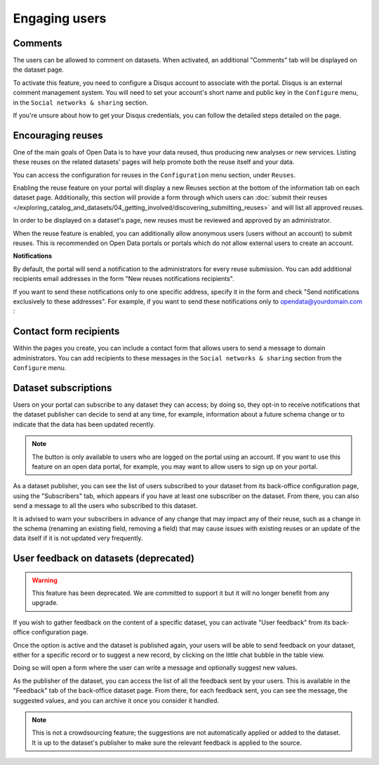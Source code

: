 Engaging users
==============


Comments
--------

The users can be allowed to comment on datasets. When activated, an additional
"Comments" tab will be displayed on the dataset page.

To activate this feature, you need to configure a Disqus account to associate
with the portal. Disqus is an external comment management system. You will need
to set your account's short name and public key in the ``Configure`` menu, in
the ``Social networks & sharing`` section.

.. image:: images/configuration_disqus.png

If you're unsure about how to get your Disqus credentials, you can follow the
detailed steps detailed on the page.


Encouraging reuses
------------------

One of the main goals of Open Data is to have your data reused, thus producing
new analyses or new services. Listing these reuses on the related datasets'
pages will help promote both the reuse itself and your data.

You can access the configuration for reuses in the ``Configuration`` menu
section, under ``Reuses``.

.. image:: images/configuration_enable-reuses.png

Enabling the reuse feature on your portal will display a new Reuses section at
the bottom of the information tab on each dataset page. Additionally, this section will provide a form through which users can :doc:`submit their reuses </exploring_catalog_and_datasets/04_getting_involved/discovering_submitting_reuses>` and will list all approved reuses.

In order to be displayed on a dataset's page, new reuses must be reviewed and
approved by an administrator.

.. image:: images/reuses_list.png

When the reuse feature is enabled, you can additionally allow anonymous users
(users without an account) to submit reuses. This is recommended on Open Data
portals or portals which do not allow external users to create an account.

.. image:: images/reuses_anonymous.png

**Notifications**

By default, the portal will send a notification to the administrators for every reuse submission.
You can add additional recipients email addresses in the form "New reuses notifications recipients".

.. image:: images/reuses_notification.png

If you want to send these notifications only to one specific address, specify
it in the form and check "Send notifications exclusively to these addresses".
For example, if you want to send these notifications only to opendata@yourdomain.com :

.. image:: images/reuses_notification-exclusive.png


Contact form recipients
-----------------------

Within the pages you create, you can include a contact form that allows users to
send a message to domain administrators. You can add recipients to these
messages in the ``Social networks & sharing`` section from the ``Configure`` menu.

.. image:: images/configuration_contact-form.png


Dataset subscriptions
---------------------

Users on your portal can subscribe to any dataset they can access; by doing so,
they opt-in to receive notifications that the dataset publisher can decide to
send at any time, for example, information about a future schema change or
to indicate that the data has been updated recently.

.. admonition:: Note
   :class: note

   The button is only available to users who are logged on the portal using an account. If you want to use this feature on an open data portal, for example, you may want to allow users to sign up on your portal.

.. localizedimage:: images/subscription__button.png

As a dataset publisher, you can see the list of users subscribed to your dataset
from its back-office configuration page, using the "Subscribers" tab, which appears
if you have at least one subscriber on the dataset. From there,
you can also send a message to all the users who subscribed to this dataset.

.. localizedimage:: images/subscription__backoffice.png

It is advised to warn your subscribers in advance of any change that may impact
any of their reuse, such as a change in the schema (renaming an existing field,
removing a field) that may cause issues with existing reuses or an update of
the data itself if it is not updated very frequently.

User feedback on datasets (deprecated)
--------------------------------------

.. admonition:: Warning
   :class: warning

   This feature has been deprecated. We are committed to support it but it will no longer benefit from any upgrade.

If you wish to gather feedback on the content of a specific dataset, you can activate
"User feedback" from its back-office configuration page.


.. image:: images/feedback_enable.png
   :alt: Feedback configuration


Once the option is active and the dataset is published again, your users will
be able to send feedback on your dataset, either for a specific record or to
suggest a new record, by clicking on the little chat bubble in the table view.

Doing so will open a form where the user can write a message and optionally
suggest new values.

As the publisher of the dataset, you can access the list of all the feedback sent
by your users. This is available in the "Feedback" tab of the back-office dataset
page. From there, for each feedback sent, you can see the message,
the suggested values, and you can archive it once you consider it handled.

.. image:: images/feedback_submission.png

.. admonition:: Note
   :class: note

   This is not a crowdsourcing feature; the suggestions are not automatically applied or added to the dataset. It is up to the dataset's publisher to make sure the relevant feedback is applied to the source.
